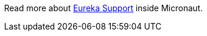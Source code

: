 Read more about https://docs.micronaut.io/latest/guide/index.html#serviceDiscoveryEureka[Eureka Support] inside Micronaut.